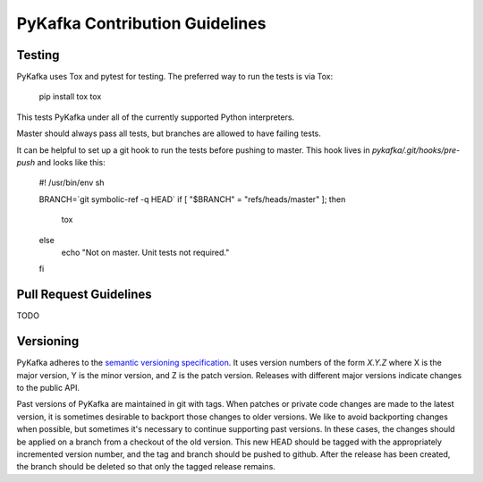 PyKafka Contribution Guidelines
===============================

Testing
-------

PyKafka uses Tox and pytest for testing. The preferred way to run the tests is via Tox:

    pip install tox
    tox

This tests PyKafka under all of the currently supported Python interpreters.

Master should always pass all tests, but branches are allowed to have failing tests.

It can be helpful to set up a git hook to run the tests before pushing to master. This hook lives in `pykafka/.git/hooks/pre-push` and looks like this:

    #! /usr/bin/env sh

    BRANCH=`git symbolic-ref -q HEAD`
    if [ "$BRANCH" = "refs/heads/master" ];
    then
        tox
    else
        echo "Not on master. Unit tests not required."
    fi


Pull Request Guidelines
-----------------------

TODO

Versioning
----------

PyKafka adheres to the `semantic versioning specification`_. It uses version
numbers of the form `X.Y.Z` where X is the major version, Y is the minor version, and
Z is the patch version. Releases with different major versions indicate
changes to the public API.

Past versions of PyKafka are maintained in git with tags. When patches or
private code changes are made to the latest version, it is sometimes desirable
to backport those changes to older versions. We like to avoid backporting changes
when possible, but sometimes it's necessary to continue supporting past versions.
In these cases, the changes should be applied on a branch from a checkout of the old
version. This new HEAD should be tagged with the appropriately incremented
version number, and the tag and branch should be pushed to github. After the release
has been created, the branch should be deleted so that only the tagged release remains.

.. _semantic versioning specification: http://semver.org/
